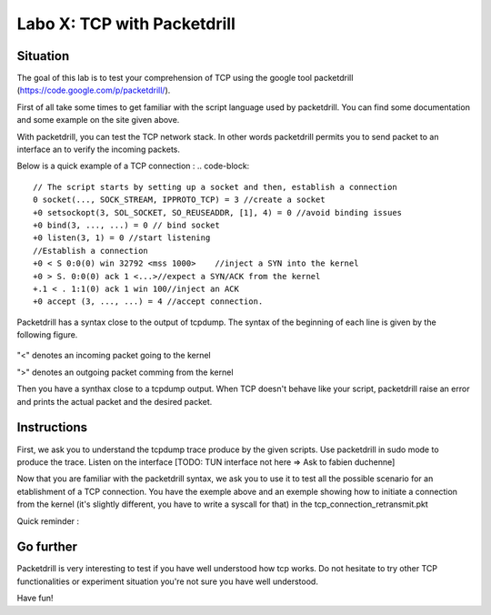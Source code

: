 ============================
Labo X: TCP with Packetdrill
============================

Situation
---------


The goal of this lab is to test your comprehension of TCP using the google tool packetdrill (https://code.google.com/p/packetdrill/).

First of all take some times to get familiar with the script language used by packetdrill. You can find some documentation and some example on the site given above.

With packetdrill, you can test the TCP network stack. In other words packetdrill permits you to send packet to an interface an to verify the incoming packets.

Below is a quick example of a TCP connection :
.. code-block::
    // The script starts by setting up a socket and then, establish a connection
    0 socket(..., SOCK_STREAM, IPPROTO_TCP) = 3 //create a socket
    +0 setsockopt(3, SOL_SOCKET, SO_REUSEADDR, [1], 4) = 0 //avoid binding issues
    +0 bind(3, ..., ...) = 0 // bind socket
    +0 listen(3, 1) = 0 //start listening
    //Establish a connection
    +0 < S 0:0(0) win 32792 <mss 1000>    //inject a SYN into the kernel
    +0 > S. 0:0(0) ack 1 <...>//expect a SYN/ACK from the kernel
    +.1 < . 1:1(0) ack 1 win 100//inject an ACK  
    +0 accept (3, ..., ...) = 4	//accept connection.



Packetdrill has a syntax close to the output of tcpdump. The syntax of the
beginning of each line is given by the following figure.


  .. figure:: ../../png/labs/packetdrill/syntax_packetdrill.png
     :align: center
     :scale: 100

"<" denotes an incoming packet going to the kernel

">" denotes an outgoing packet comming from the kernel

Then you have a synthax close to a tcpdump output. When TCP doesn't behave like
your script, packetdrill raise an error and prints the actual packet and the
desired packet.

Instructions
------------

First, we ask you to understand the tcpdump trace produce by the given scripts.
Use packetdrill in sudo mode to produce the trace. Listen on the interface
[TODO: TUN interface not here => Ask to fabien duchenne]

Now that you are familiar with the packetdrill syntax, we ask you to use it to test all the possible scenario for an etablishment of a TCP connection.
You have the exemple above and an exemple showing how to  initiate a connection
from the kernel (it's slightly different, you have to write a syscall for that)
in the tcp_connection_retransmit.pkt 

Quick reminder :

  .. figure:: ../../png/labs/transport/connection.png
     :align: center
     :scale: 100



Go further
------------


Packetdrill is very interesting to test if you have well understood how tcp
works. Do not hesitate to try other TCP functionalities or experiment situation
you're not sure you have well understood.

Have fun!


